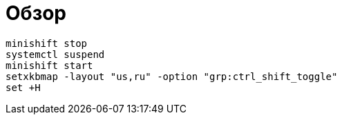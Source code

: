 = Обзор

```
minishift stop
systemctl suspend
minishift start
setxkbmap -layout "us,ru" -option "grp:ctrl_shift_toggle"
set +H
```
